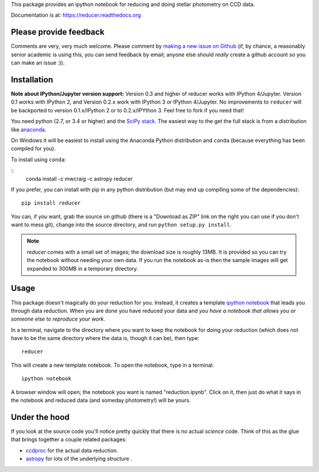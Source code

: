 This package provides an ipython notebook for reducing and doing
stellar photometry on CCD data.

Documentation is at: https://reducer.readthedocs.org

.. image:: http://img.shields.io/badge/powered%20by-AstroPy-orange.svg?style=flat :target:http://astropy.org

Please provide feedback
=======================

Comments are very, very much welcome. Please comment by `making a new
issue on Github <https://github.com/mwcraig/reducer/issues>`__ (if, by
chance, a reasonably senior academic is using this, you can send
feedback by email; anyone else should *really* create a github account
so you can make an issue :)).

Installation
============


**Note about IPython/Jupyter version support:** Version 0.3 and higher of
reducer works with IPython 4/Jupyter. Version 0.1 works with IPython 2, and
Version 0.2.x work with IPython 3 or IPython 4/Jupyter. No improvements to
``reducer`` will be backported to version 0.1.x/IPython 2 or to 0.2.x/IPYthon
3. Feel free to fork if you need that!

You need python (2.7, or 3.4 or higher) and the `SciPy
stack <http://scipy.org>`__. The easiest way to the get the full stack
is from a distribution like `anaconda <http://continuum.io>`__.

On Windows it will be easiest to install using the Anaconda Python
distribution and ``conda`` (because everything has been compiled for you).

To install using ``conda``:

::
    conda install -c mwcraig -c astropy reducer


If you prefer, you can install with pip in any python distribution (but may
end up compiling some of the dependencies):

::

    pip install reducer


You can, if you want, grab the source on github (there is a "Download as
ZIP" link on the right you can use if you don't want to mess git),
change into the source directory, and run ``python setup.py install``.

.. note::

    `reducer` comes with a small set of images; the download size is roughly
    13MB. It is provided so you can try the notebook without needing your own
    data. If you run the notebook as-is then the sample images will get
    expanded to 300MB in a temporary directory.


Usage
=====

This package doesn't magically do your reduction for you. Instead, it
creates a template `ipython notebook <http://ipython.org>`_ that leads
you through data reduction. When you are done
you have reduced your data and *you have a notebook that allows you or
someone else to reproduce your work*.

In a terminal, navigate to the directory where you want to keep the
notebook for doing your reduction (which does not have to be the same
directory where the data is, though it can be), then type::

    reducer

This will create a new template notebook. To open the notebook, type
in a terminal::

    ipython notebook

A browser window will open; the notebook you want is named "reduction.ipynb".
Click on it, then just do what it says in the notebook and reduced data (and
someday photometry!) will be yours.

Under the hood
==============

If you look at the source code you'll notice pretty quickly that there
is no actual *science* code. Think of this as the glue that brings
together a couple related packages:

-  `ccdproc <http://github.com/astropy/ccdproc>`__ for the actual data
   reduction.
-  `astropy <http://github.com/astropy>`__ for lots of the underlying
   structure .
